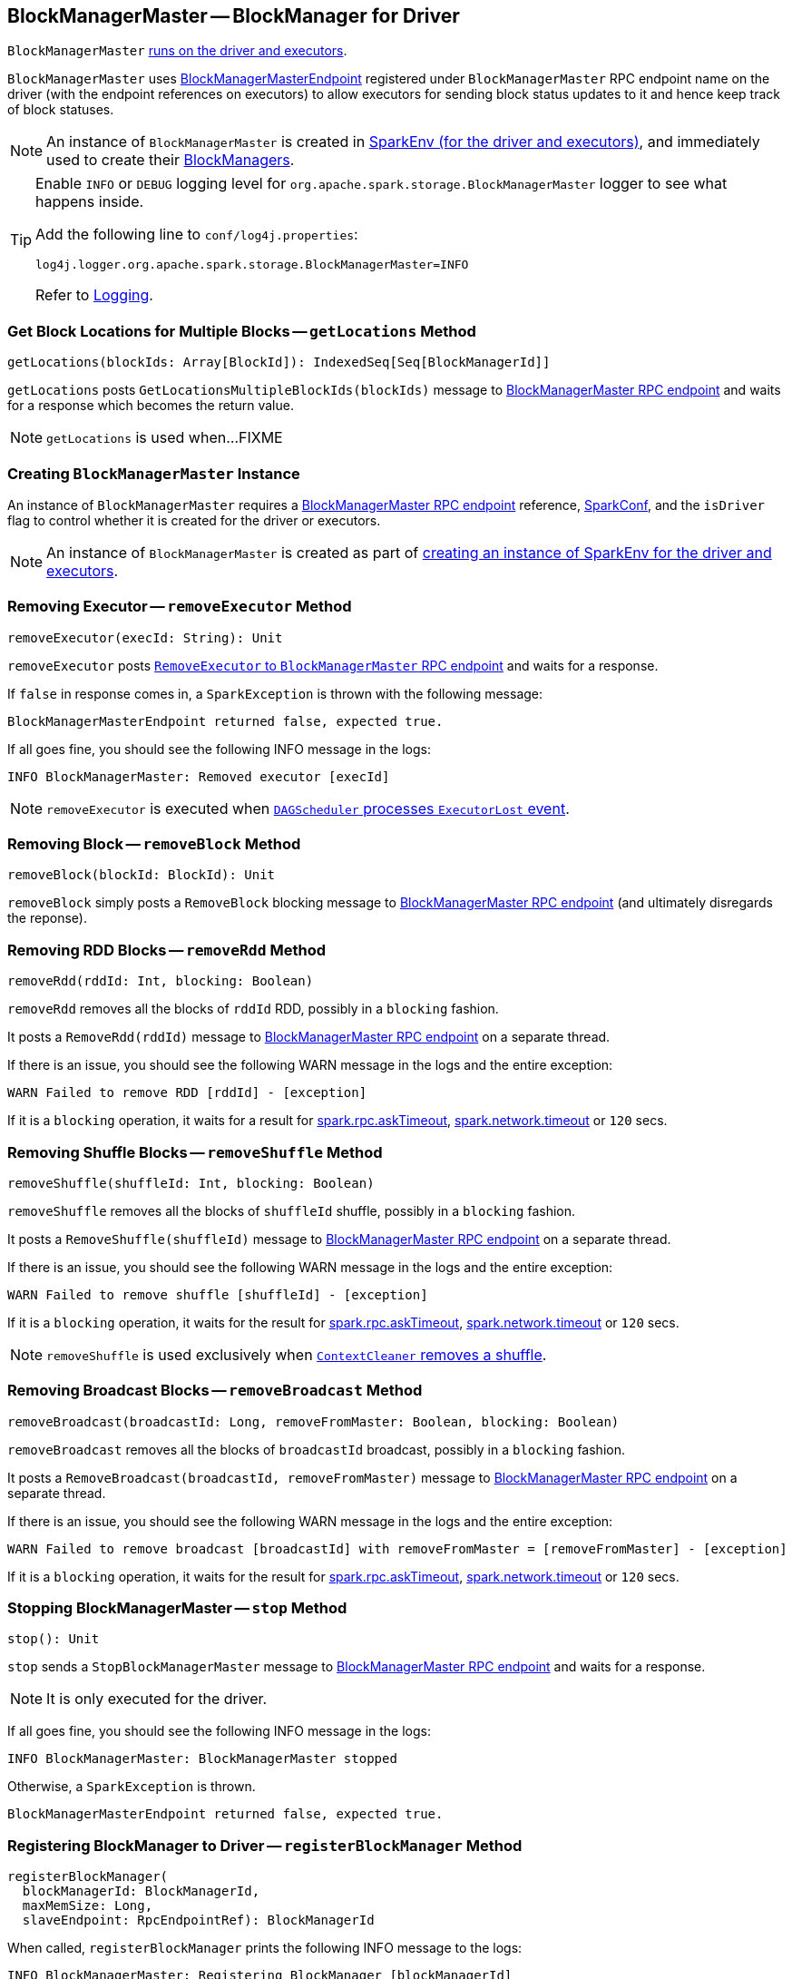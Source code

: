 == [[BlockManagerMaster]] BlockManagerMaster -- BlockManager for Driver

`BlockManagerMaster` link:spark-sparkenv.adoc#BlockManagerMaster[runs on the driver and executors].

`BlockManagerMaster` uses link:spark-blockmanager-BlockManagerMasterEndpoint.adoc[BlockManagerMasterEndpoint] registered under `BlockManagerMaster` RPC endpoint name on the driver (with the endpoint references on executors) to allow executors for sending block status updates to it and hence keep track of block statuses.

NOTE: An instance of `BlockManagerMaster` is created in link:spark-sparkenv.adoc#BlockManagerMaster[SparkEnv (for the driver and executors)], and immediately used to create their link:spark-blockmanager.adoc[BlockManagers].

[TIP]
====
Enable `INFO` or `DEBUG` logging level for `org.apache.spark.storage.BlockManagerMaster` logger to see what happens inside.

Add the following line to `conf/log4j.properties`:

```
log4j.logger.org.apache.spark.storage.BlockManagerMaster=INFO
```

Refer to link:spark-logging.adoc[Logging].
====

=== [[getLocations-block-array]] Get Block Locations for Multiple Blocks -- `getLocations` Method

[source, scala]
----
getLocations(blockIds: Array[BlockId]): IndexedSeq[Seq[BlockManagerId]]
----

`getLocations` posts `GetLocationsMultipleBlockIds(blockIds)` message to link:spark-blockmanager-BlockManagerMasterEndpoint.adoc[BlockManagerMaster RPC endpoint] and waits for a response which becomes the return value.

NOTE: `getLocations` is used when...FIXME

=== [[creating-instance]] Creating `BlockManagerMaster` Instance

An instance of `BlockManagerMaster` requires a link:spark-blockmanager-BlockManagerMasterEndpoint.adoc[BlockManagerMaster RPC endpoint] reference, link:spark-configuration.adoc[SparkConf], and the `isDriver` flag to control whether it is created for the driver or executors.

NOTE: An instance of `BlockManagerMaster` is created as part of link:spark-sparkenv.adoc#BlockManagerMaster[creating an instance of SparkEnv for the driver and executors].

=== [[removeExecutor]] Removing Executor -- `removeExecutor` Method

[source, scala]
----
removeExecutor(execId: String): Unit
----

`removeExecutor` posts link:spark-blockmanager-BlockManagerMasterEndpoint.adoc#RemoveExecutor[`RemoveExecutor` to `BlockManagerMaster` RPC endpoint] and waits for a response.

If `false` in response comes in, a `SparkException` is thrown with the following message:

```
BlockManagerMasterEndpoint returned false, expected true.
```

If all goes fine, you should see the following INFO message in the logs:

```
INFO BlockManagerMaster: Removed executor [execId]
```

NOTE: `removeExecutor` is executed when link:spark-dagscheduler-DAGSchedulerEventProcessLoop.adoc#handleExecutorLost[`DAGScheduler` processes `ExecutorLost` event].

=== [[removeBlock]] Removing Block -- `removeBlock` Method

[source, scala]
----
removeBlock(blockId: BlockId): Unit
----

`removeBlock` simply posts a `RemoveBlock` blocking message to link:spark-blockmanager-BlockManagerMasterEndpoint.adoc[BlockManagerMaster RPC endpoint] (and ultimately disregards the reponse).

=== [[removeRdd]] Removing RDD Blocks -- `removeRdd` Method

[source, scala]
----
removeRdd(rddId: Int, blocking: Boolean)
----

`removeRdd` removes all the blocks of `rddId` RDD, possibly in a `blocking` fashion.

It posts a `RemoveRdd(rddId)` message to link:spark-blockmanager-BlockManagerMasterEndpoint.adoc[BlockManagerMaster RPC endpoint] on a separate thread.

If there is an issue, you should see the following WARN message in the logs and the entire exception:

```
WARN Failed to remove RDD [rddId] - [exception]
```

If it is a `blocking` operation, it waits for a result for link:spark-rpc.adoc#spark.rpc.askTimeout[spark.rpc.askTimeout], link:spark-rpc.adoc#spark.network.timeout[spark.network.timeout] or `120` secs.

=== [[removeShuffle]] Removing Shuffle Blocks -- `removeShuffle` Method

[source, scala]
----
removeShuffle(shuffleId: Int, blocking: Boolean)
----

`removeShuffle` removes all the blocks of `shuffleId` shuffle, possibly in a `blocking` fashion.

It posts a `RemoveShuffle(shuffleId)` message to link:spark-blockmanager-BlockManagerMasterEndpoint.adoc[BlockManagerMaster RPC endpoint] on a separate thread.

If there is an issue, you should see the following WARN message in the logs and the entire exception:

```
WARN Failed to remove shuffle [shuffleId] - [exception]
```

If it is a `blocking` operation, it waits for the result for link:spark-rpc.adoc#spark.rpc.askTimeout[spark.rpc.askTimeout], link:spark-rpc.adoc#spark.network.timeout[spark.network.timeout] or `120` secs.

NOTE: `removeShuffle` is used exclusively when link:spark-service-contextcleaner.adoc#doCleanupShuffle[`ContextCleaner` removes a shuffle].

=== [[removeBroadcast]] Removing Broadcast Blocks -- `removeBroadcast` Method

[source, scala]
----
removeBroadcast(broadcastId: Long, removeFromMaster: Boolean, blocking: Boolean)
----

`removeBroadcast` removes all the blocks of `broadcastId` broadcast, possibly in a `blocking` fashion.

It posts a `RemoveBroadcast(broadcastId, removeFromMaster)` message to link:spark-blockmanager-BlockManagerMasterEndpoint.adoc[BlockManagerMaster RPC endpoint] on a separate thread.

If there is an issue, you should see the following WARN message in the logs and the entire exception:

```
WARN Failed to remove broadcast [broadcastId] with removeFromMaster = [removeFromMaster] - [exception]
```

If it is a `blocking` operation, it waits for the result for link:spark-rpc.adoc#spark.rpc.askTimeout[spark.rpc.askTimeout], link:spark-rpc.adoc#spark.network.timeout[spark.network.timeout] or `120` secs.

=== [[stop]] Stopping BlockManagerMaster -- `stop` Method

[source, scala]
----
stop(): Unit
----

`stop` sends a `StopBlockManagerMaster` message to link:spark-blockmanager-BlockManagerMasterEndpoint.adoc[BlockManagerMaster RPC endpoint] and waits for a response.

NOTE: It is only executed for the driver.

If all goes fine, you should see the following INFO message in the logs:

```
INFO BlockManagerMaster: BlockManagerMaster stopped
```

Otherwise, a `SparkException` is thrown.

```
BlockManagerMasterEndpoint returned false, expected true.
```

=== [[registerBlockManager]] Registering BlockManager to Driver -- `registerBlockManager` Method

[source, scala]
----
registerBlockManager(
  blockManagerId: BlockManagerId,
  maxMemSize: Long,
  slaveEndpoint: RpcEndpointRef): BlockManagerId
----

When called, `registerBlockManager` prints the following INFO message to the logs:

```
INFO BlockManagerMaster: Registering BlockManager [blockManagerId]
```

.Registering BlockManager with the Driver
image::images/spark-BlockManagerMaster-RegisterBlockManager.png[align="center"]

`registerBlockManager` then informs the driver about the `blockManagerId` link:spark-blockmanager.adoc[BlockManager] registered by posting a blocking link:spark-blockmanager-BlockManagerMasterEndpoint.adoc#RegisterBlockManager[`RegisterBlockManager` message to BlockManagerMaster RPC endpoint]. It waits until a confirmation comes.

You should see the following INFO message in the logs:

```
INFO BlockManagerMaster: Registered BlockManager [updatedId]
```

And `updatedId` is returned.

NOTE: `registerBlockManager` is called while `BlockManager` link:spark-blockmanager.adoc#initialize[initializes] (on the driver or executors) or link:spark-blockmanager.adoc#reregister[re-registers blocks with the driver].

=== [[updateBlockInfo]] Sending `UpdateBlockInfo` to Driver -- `updateBlockInfo` Method

[source, scala]
----
updateBlockInfo(
  blockManagerId: BlockManagerId,
  blockId: BlockId,
  storageLevel: StorageLevel,
  memSize: Long,
  diskSize: Long): Boolean
----

`updateBlockInfo` sends a link:spark-blockmanager-BlockManagerMasterEndpoint.adoc#UpdateBlockInfo[blocking `UpdateBlockInfo` message to BlockManagerMaster RPC endpoint] and waits for a response.

You should see the following DEBUG message in the logs:

```
DEBUG BlockManagerMaster: Updated info of block [blockId]
```

`updateBlockInfo` returns the response from the `BlockManagerMaster` RPC endpoint.

=== [[getLocations-block]] Get Block Locations of One Block -- `getLocations` Method

[source, scala]
----
getLocations(blockId: BlockId): Seq[BlockManagerId]
----

`getLocations` posts `GetLocations(blockId)` message to link:spark-blockmanager-BlockManagerMasterEndpoint.adoc[BlockManagerMaster RPC endpoint] and waits for a response which becomes the return value.

=== [[getPeers]] `getPeers` Method

[source, scala]
----
getPeers(blockManagerId: BlockManagerId): Seq[BlockManagerId]
----

`getPeers` posts `GetPeers(blockManagerId)` message link:spark-blockmanager-BlockManagerMasterEndpoint.adoc[BlockManagerMaster RPC endpoint] and waits for a response which becomes the return value.

=== [[getExecutorEndpointRef]] `getExecutorEndpointRef` Method

[source, scala]
----
getExecutorEndpointRef(executorId: String): Option[RpcEndpointRef]
----

`getExecutorEndpointRef` posts `GetExecutorEndpointRef(executorId)` message to link:spark-blockmanager-BlockManagerMasterEndpoint.adoc[BlockManagerMaster RPC endpoint] and waits for a response which becomes the return value.

=== [[getMemoryStatus]] `getMemoryStatus` Method

[source, scala]
----
getMemoryStatus: Map[BlockManagerId, (Long, Long)]
----

`getMemoryStatus` posts a `GetMemoryStatus` message link:spark-blockmanager-BlockManagerMasterEndpoint.adoc[BlockManagerMaster RPC endpoint] and waits for a response which becomes the return value.

=== [[getStorageStatus]] `getStorageStatus` Method

[source, scala]
----
getStorageStatus: Array[StorageStatus]
----

`getStorageStatus` posts a `GetStorageStatus` message to link:spark-blockmanager-BlockManagerMasterEndpoint.adoc[BlockManagerMaster RPC endpoint] and waits for a response which becomes the return value.

=== [[getBlockStatus]] `getBlockStatus` Method

[source, scala]
----
getBlockStatus(
  blockId: BlockId,
  askSlaves: Boolean = true): Map[BlockManagerId, BlockStatus]
----

`getBlockStatus` posts a `GetBlockStatus(blockId, askSlaves)` message to link:spark-blockmanager-BlockManagerMasterEndpoint.adoc[BlockManagerMaster RPC endpoint] and waits for a response (of type `Map[BlockManagerId, Future[Option[BlockStatus]]]`).

It then builds a sequence of future results that are `BlockStatus` statuses and waits for a result for link:spark-rpc.adoc#spark.rpc.askTimeout[spark.rpc.askTimeout], link:spark-rpc.adoc#spark.network.timeout[spark.network.timeout] or `120` secs.

No result leads to a `SparkException` with the following message:

```
BlockManager returned null for BlockStatus query: [blockId]
```

=== [[getMatchingBlockIds]] `getMatchingBlockIds` Method

[source, scala]
----
getMatchingBlockIds(
  filter: BlockId => Boolean,
  askSlaves: Boolean): Seq[BlockId]
----

`getMatchingBlockIds` posts a `GetMatchingBlockIds(filter, askSlaves)` message to link:spark-blockmanager-BlockManagerMasterEndpoint.adoc[BlockManagerMaster RPC endpoint] and waits for a response which becomes the result for link:spark-rpc.adoc#spark.rpc.askTimeout[spark.rpc.askTimeout], link:spark-rpc.adoc#spark.network.timeout[spark.network.timeout] or `120` secs.

=== [[hasCachedBlocks]] `hasCachedBlocks` Method

[source, scala]
----
hasCachedBlocks(executorId: String): Boolean
----

`hasCachedBlocks` posts a `HasCachedBlocks(executorId)` message to link:spark-blockmanager-BlockManagerMasterEndpoint.adoc[BlockManagerMaster RPC endpoint] and waits for a response which becomes the result.
